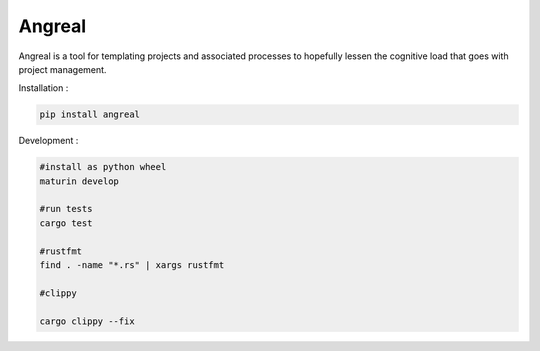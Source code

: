 Angreal
=======

.. image:: https://gitlab.com/angreal/angreal/badges/master/pipeline.svg
    :target: https://gitlab.com/angreal/angreal/commits/master

.. image:: https://gitlab.com/angreal/angreal/badges/master/coverage.svg
    :target: https://gitlab.com/angreal/angreal/commits/master

.. image:: https://badge.fury.io/py/angreal.svg
    :target: https://badge.fury.io/py/angreal

Angreal is a tool for templating projects and associated processes to hopefully lessen the cognitive load that goes with project management.

Installation :

.. code-block:: bash

    pip install angreal


Development : 

.. code-block:: bash  
    
    #install as python wheel
    maturin develop

    #run tests
    cargo test
    
    #rustfmt
    find . -name "*.rs" | xargs rustfmt

    #clippy

    cargo clippy --fix 
    
